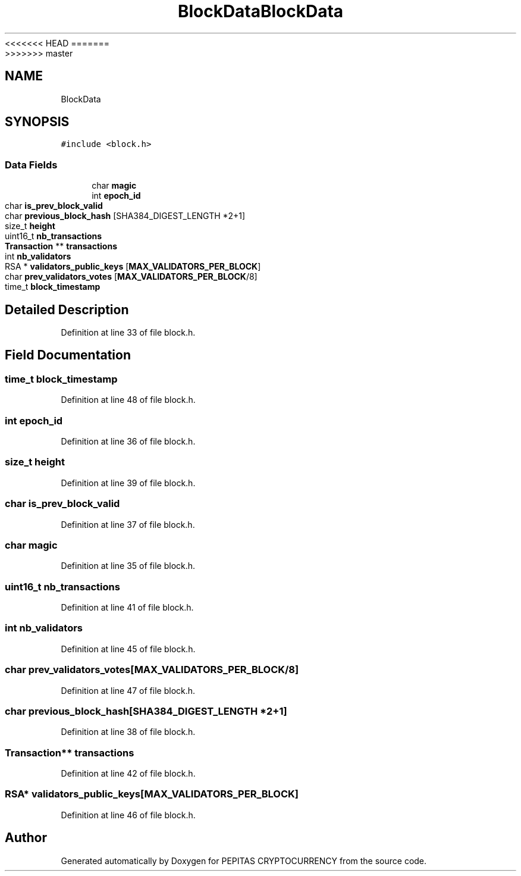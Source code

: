 <<<<<<< HEAD
.TH "BlockData" 3 "Sat May 8 2021" "PEPITAS CRYPTOCURRENCY" \" -*- nroff -*-
=======
.TH "BlockData" 3 "Sun May 9 2021" "PEPITAS CRYPTOCURRENCY" \" -*- nroff -*-
>>>>>>> master
.ad l
.nh
.SH NAME
BlockData
.SH SYNOPSIS
.br
.PP
.PP
\fC#include <block\&.h>\fP
.SS "Data Fields"

.in +1c
.ti -1c
.RI "char \fBmagic\fP"
.br
.ti -1c
.RI "int \fBepoch_id\fP"
.br
.ti -1c
.RI "char \fBis_prev_block_valid\fP"
.br
.ti -1c
.RI "char \fBprevious_block_hash\fP [SHA384_DIGEST_LENGTH *2+1]"
.br
.ti -1c
.RI "size_t \fBheight\fP"
.br
.ti -1c
.RI "uint16_t \fBnb_transactions\fP"
.br
.ti -1c
.RI "\fBTransaction\fP ** \fBtransactions\fP"
.br
.ti -1c
.RI "int \fBnb_validators\fP"
.br
.ti -1c
.RI "RSA * \fBvalidators_public_keys\fP [\fBMAX_VALIDATORS_PER_BLOCK\fP]"
.br
.ti -1c
.RI "char \fBprev_validators_votes\fP [\fBMAX_VALIDATORS_PER_BLOCK\fP/8]"
.br
.ti -1c
.RI "time_t \fBblock_timestamp\fP"
.br
.in -1c
.SH "Detailed Description"
.PP 
Definition at line 33 of file block\&.h\&.
.SH "Field Documentation"
.PP 
.SS "time_t block_timestamp"

.PP
Definition at line 48 of file block\&.h\&.
.SS "int epoch_id"

.PP
Definition at line 36 of file block\&.h\&.
.SS "size_t height"

.PP
Definition at line 39 of file block\&.h\&.
.SS "char is_prev_block_valid"

.PP
Definition at line 37 of file block\&.h\&.
.SS "char magic"

.PP
Definition at line 35 of file block\&.h\&.
.SS "uint16_t nb_transactions"

.PP
Definition at line 41 of file block\&.h\&.
.SS "int nb_validators"

.PP
Definition at line 45 of file block\&.h\&.
.SS "char prev_validators_votes[\fBMAX_VALIDATORS_PER_BLOCK\fP/8]"

.PP
Definition at line 47 of file block\&.h\&.
.SS "char previous_block_hash[SHA384_DIGEST_LENGTH *2+1]"

.PP
Definition at line 38 of file block\&.h\&.
.SS "\fBTransaction\fP** transactions"

.PP
Definition at line 42 of file block\&.h\&.
.SS "RSA* validators_public_keys[\fBMAX_VALIDATORS_PER_BLOCK\fP]"

.PP
Definition at line 46 of file block\&.h\&.

.SH "Author"
.PP 
Generated automatically by Doxygen for PEPITAS CRYPTOCURRENCY from the source code\&.
